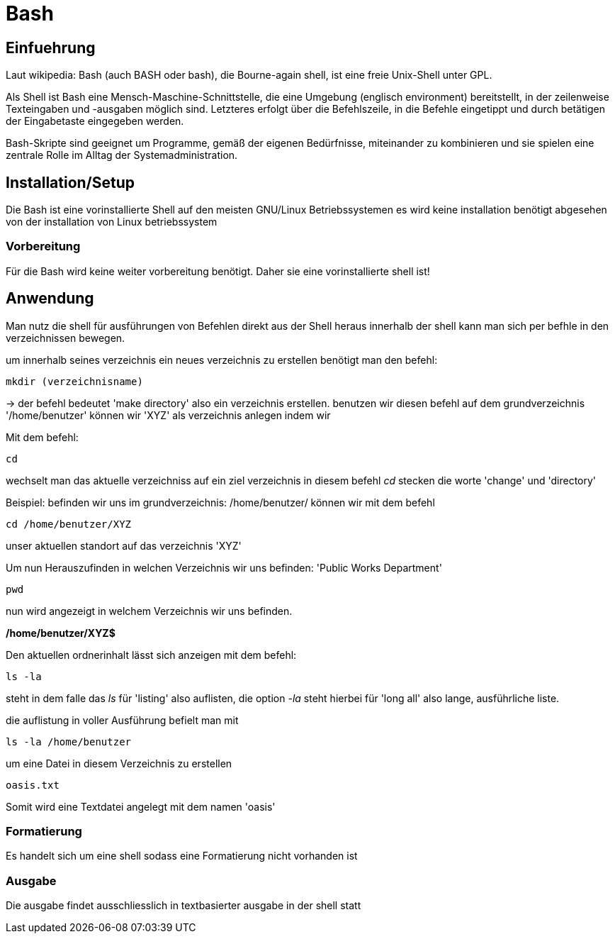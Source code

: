 = Bash

== Einfuehrung

Laut wikipedia:
Bash (auch BASH oder bash), die Bourne-again shell, ist eine freie Unix-Shell unter GPL.

Als Shell ist Bash eine Mensch-Maschine-Schnittstelle, die eine Umgebung (englisch environment) bereitstellt, in der zeilenweise Texteingaben und -ausgaben möglich sind. Letzteres erfolgt über die Befehlszeile, in die Befehle eingetippt und durch betätigen der Eingabetaste eingegeben werden. 

Bash-Skripte sind geeignet um Programme, gemäß der eigenen Bedürfnisse, miteinander zu kombinieren und sie spielen eine zentrale Rolle im Alltag der Systemadministration.


== Installation/Setup
Die Bash ist eine vorinstallierte Shell auf den meisten GNU/Linux Betriebssystemen
es wird keine installation benötigt abgesehen von der installation von Linux betriebssystem

=== Vorbereitung
Für die Bash wird keine weiter vorbereitung benötigt.
Daher sie eine vorinstallierte shell ist!

== Anwendung
Man nutz die shell für ausführungen von Befehlen direkt aus der Shell heraus
innerhalb der shell kann man sich per befhle in den verzeichnissen bewegen.
[source,bash]
.um innerhalb seines verzeichnis ein neues verzeichnis zu erstellen benötigt man den befehl:
----
mkdir (verzeichnisname)
----
-> der befehl bedeutet 'make directory' also ein verzeichnis erstellen.
benutzen wir diesen befehl auf dem grundverzeichnis '/home/benutzer' können wir 'XYZ' als verzeichnis
anlegen indem wir 
 

[source,bash]
.Mit dem befehl:
----
cd
----
wechselt man das aktuelle verzeichniss auf ein ziel verzeichnis
in diesem befehl __cd__ stecken die worte 'change' und 'directory'

[source,bash]
.Beispiel: befinden wir uns im grundverzeichnis: /home/benutzer/ können wir mit dem befehl
----
cd /home/benutzer/XYZ
----
unser aktuellen standort auf das verzeichnis 'XYZ'

[source,bash]
.Um nun Herauszufinden in welchen Verzeichnis wir uns befinden: 'Public Works Department'
----
pwd
----
nun wird angezeigt in welchem Verzeichnis wir uns befinden.

*/home/benutzer/XYZ$*

[source,bash]
.Den aktuellen ordnerinhalt lässt sich anzeigen mit dem befehl:
----
ls -la
----
steht in dem falle das __ls__ für 'listing' also auflisten,
die option __-la__ steht hierbei für 'long all' also lange, ausführliche liste.


[source,bash]
.die auflistung in voller Ausführung befielt man mit
----
ls -la /home/benutzer
----

[source,bash]
.um eine Datei in diesem Verzeichnis zu erstellen
----
oasis.txt
----
Somit wird eine Textdatei angelegt mit dem namen 'oasis'

=== Formatierung
Es handelt sich um eine shell sodass eine Formatierung nicht vorhanden ist

=== Ausgabe
Die ausgabe findet ausschliesslich in textbasierter ausgabe in der shell statt


